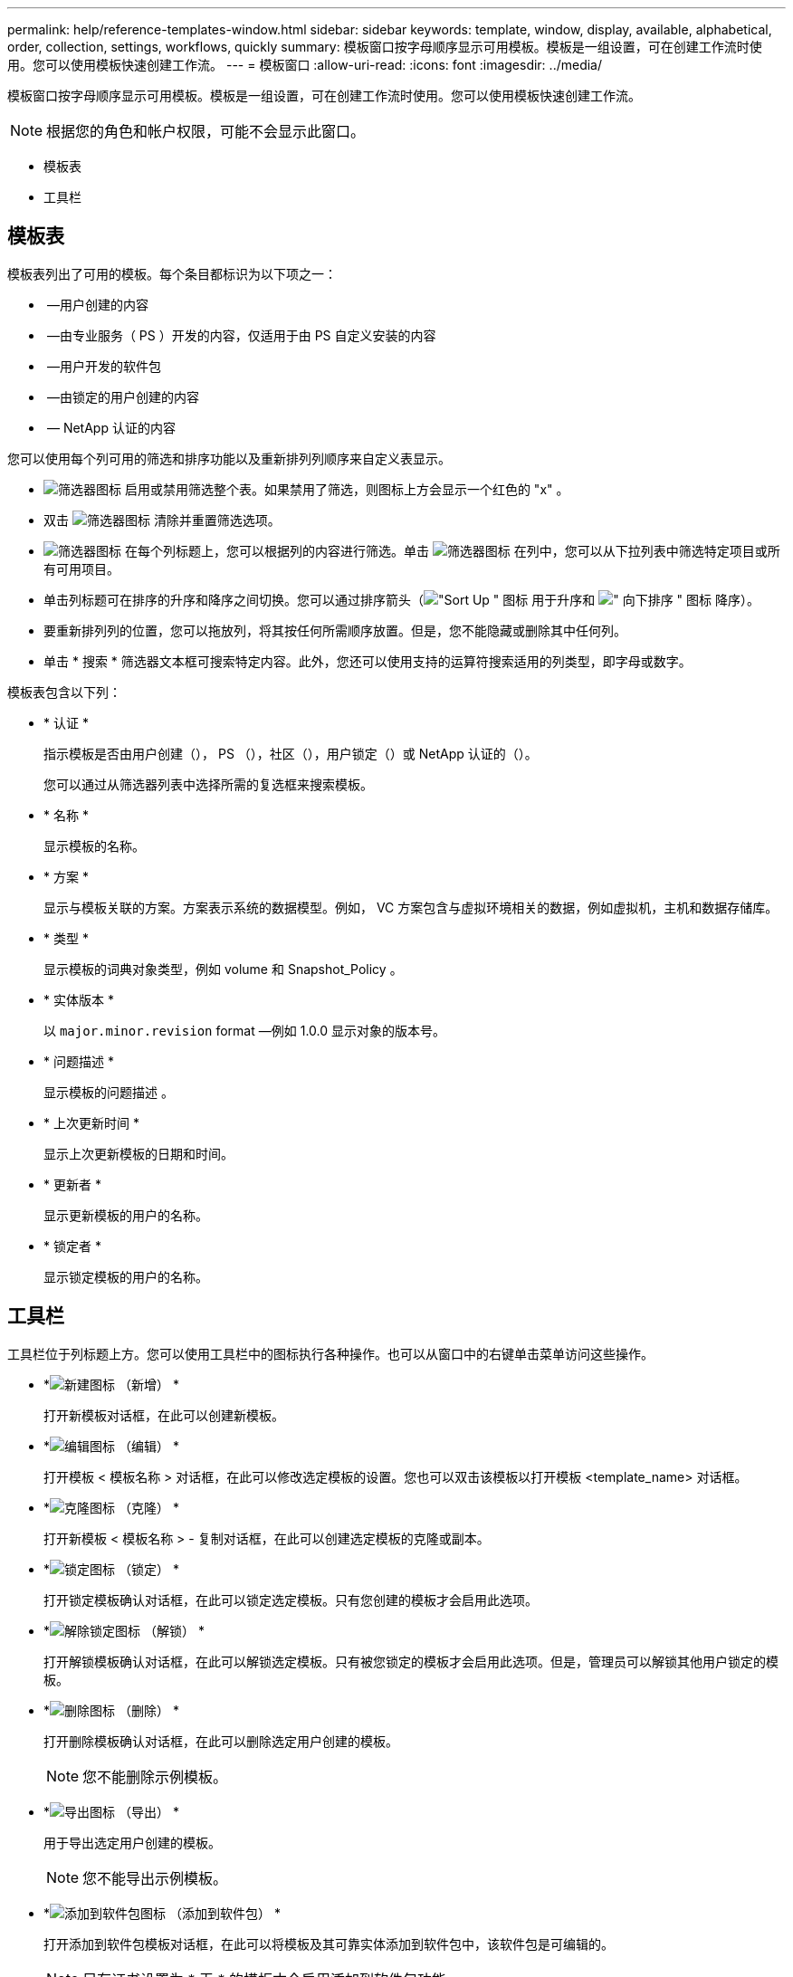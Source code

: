 ---
permalink: help/reference-templates-window.html 
sidebar: sidebar 
keywords: template, window, display, available, alphabetical, order, collection, settings, workflows, quickly 
summary: 模板窗口按字母顺序显示可用模板。模板是一组设置，可在创建工作流时使用。您可以使用模板快速创建工作流。 
---
= 模板窗口
:allow-uri-read: 
:icons: font
:imagesdir: ../media/


[role="lead"]
模板窗口按字母顺序显示可用模板。模板是一组设置，可在创建工作流时使用。您可以使用模板快速创建工作流。


NOTE: 根据您的角色和帐户权限，可能不会显示此窗口。

* 模板表
* 工具栏




== 模板表

模板表列出了可用的模板。每个条目都标识为以下项之一：

* image:../media/community_certification.gif[""] —用户创建的内容
* image:../media/ps_certified_icon_wfa.gif[""] —由专业服务（ PS ）开发的内容，仅适用于由 PS 自定义安装的内容
* image:../media/community_certification.gif[""] —用户开发的软件包
* image:../media/lock_icon_wfa.gif[""] —由锁定的用户创建的内容
* image:../media/netapp_certified.gif[""] — NetApp 认证的内容


您可以使用每个列可用的筛选和排序功能以及重新排列列顺序来自定义表显示。

* image:../media/filter_icon_wfa.gif["筛选器图标"] 启用或禁用筛选整个表。如果禁用了筛选，则图标上方会显示一个红色的 "x" 。
* 双击 image:../media/filter_icon_wfa.gif["筛选器图标"] 清除并重置筛选选项。
* image:../media/wfa_filter_icon.gif["筛选器图标"] 在每个列标题上，您可以根据列的内容进行筛选。单击 image:../media/wfa_filter_icon.gif["筛选器图标"] 在列中，您可以从下拉列表中筛选特定项目或所有可用项目。
* 单击列标题可在排序的升序和降序之间切换。您可以通过排序箭头（image:../media/wfa_sortarrow_up_icon.gif["\"Sort Up \" 图标"] 用于升序和 image:../media/wfa_sortarrow_down_icon.gif["\" 向下排序 \" 图标"] 降序）。
* 要重新排列列的位置，您可以拖放列，将其按任何所需顺序放置。但是，您不能隐藏或删除其中任何列。
* 单击 * 搜索 * 筛选器文本框可搜索特定内容。此外，您还可以使用支持的运算符搜索适用的列类型，即字母或数字。


模板表包含以下列：

* * 认证 *
+
指示模板是否由用户创建（image:../media/community_certification.gif[""]）， PS （image:../media/ps_certified_icon_wfa.gif[""]），社区（image:../media/community_certification.gif[""]），用户锁定（image:../media/lock_icon_wfa.gif[""]）或 NetApp 认证的（image:../media/netapp_certified.gif[""]）。

+
您可以通过从筛选器列表中选择所需的复选框来搜索模板。

* * 名称 *
+
显示模板的名称。

* * 方案 *
+
显示与模板关联的方案。方案表示系统的数据模型。例如， VC 方案包含与虚拟环境相关的数据，例如虚拟机，主机和数据存储库。

* * 类型 *
+
显示模板的词典对象类型，例如 volume 和 Snapshot_Policy 。

* * 实体版本 *
+
以 `major.minor.revision` format —例如 1.0.0 显示对象的版本号。

* * 问题描述 *
+
显示模板的问题描述 。

* * 上次更新时间 *
+
显示上次更新模板的日期和时间。

* * 更新者 *
+
显示更新模板的用户的名称。

* * 锁定者 *
+
显示锁定模板的用户的名称。





== 工具栏

工具栏位于列标题上方。您可以使用工具栏中的图标执行各种操作。也可以从窗口中的右键单击菜单访问这些操作。

* *image:../media/new_wfa_icon.gif["新建图标"] （新增） *
+
打开新模板对话框，在此可以创建新模板。

* *image:../media/edit_wfa_icon.gif["编辑图标"] （编辑） *
+
打开模板 < 模板名称 > 对话框，在此可以修改选定模板的设置。您也可以双击该模板以打开模板 <template_name> 对话框。

* *image:../media/clone_wfa_icon.gif["克隆图标"] （克隆） *
+
打开新模板 < 模板名称 > - 复制对话框，在此可以创建选定模板的克隆或副本。

* *image:../media/lock_wfa_icon.gif["锁定图标"] （锁定） *
+
打开锁定模板确认对话框，在此可以锁定选定模板。只有您创建的模板才会启用此选项。

* *image:../media/unlock_wfa_icon.gif["解除锁定图标"] （解锁） *
+
打开解锁模板确认对话框，在此可以解锁选定模板。只有被您锁定的模板才会启用此选项。但是，管理员可以解锁其他用户锁定的模板。

* *image:../media/delete_wfa_icon.gif["删除图标"] （删除） *
+
打开删除模板确认对话框，在此可以删除选定用户创建的模板。

+

NOTE: 您不能删除示例模板。

* *image:../media/export_wfa_icon.gif["导出图标"] （导出） *
+
用于导出选定用户创建的模板。

+

NOTE: 您不能导出示例模板。

* *image:../media/add_to_pack.png["添加到软件包图标"] （添加到软件包） *
+
打开添加到软件包模板对话框，在此可以将模板及其可靠实体添加到软件包中，该软件包是可编辑的。

+

NOTE: 只有证书设置为 * 无 * 的模板才会启用添加到软件包功能

* *image:../media/remove_from_pack.png["从软件包中删除图标"] （从软件包中删除） *
+
打开选定模板的从软件包模板中删除对话框，在此可以删除或删除该模板。

+

NOTE: 只有证书设置为 * 无 * 的模板才会启用从软件包中删除功能


